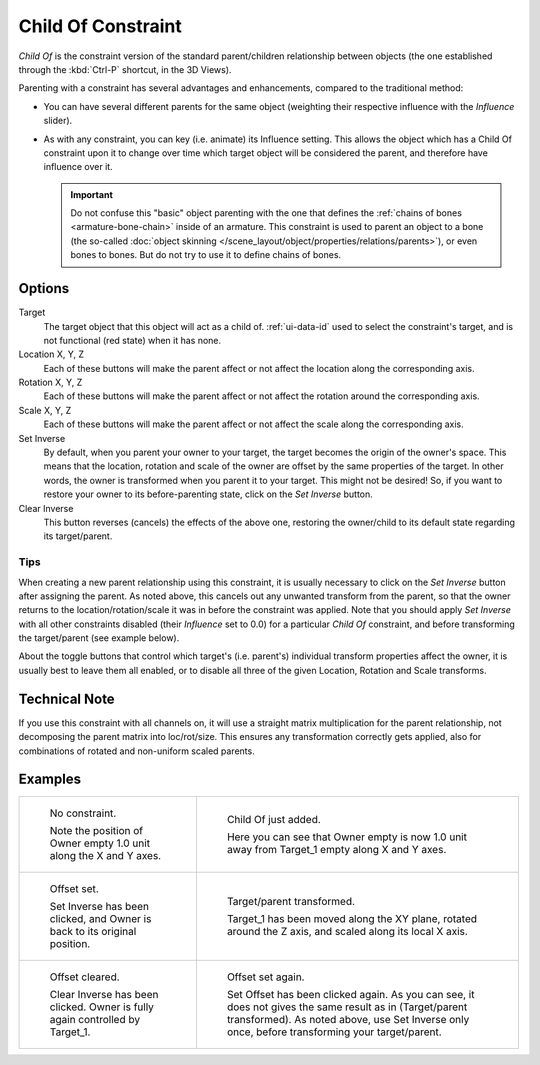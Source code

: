..    TODO/Review: {{review|im=update}}.

.. _bpy.types.ChildOfConstraint:

*******************
Child Of Constraint
*******************

*Child Of* is the constraint version of the standard parent/children relationship between objects
(the one established through the :kbd:`Ctrl-P` shortcut, in the 3D Views).

Parenting with a constraint has several advantages and enhancements,
compared to the traditional method:

- You can have several different parents for the same object
  (weighting their respective influence with the *Influence* slider).
- As with any constraint, you can key (i.e. animate) its Influence setting.
  This allows the object which has a Child Of constraint upon it to change over time which
  target object will be considered the parent, and therefore have influence over it.

  .. important::

     Do not confuse this "basic" object parenting with the one that defines
     the :ref:`chains of bones <armature-bone-chain>` inside of an armature.
     This constraint is used to parent an object to a bone
     (the so-called :doc:`object skinning </scene_layout/object/properties/relations/parents>`),
     or even bones to bones. But do not try to use it to define chains of bones.


Options
=======

.. TODO2.8 .. figure:: /images/animation_constraints_relationship_child-of_panel.png

.. TODO2.8    Child Of panel.

Target
   The target object that this object will act as a child of.
   :ref:`ui-data-id` used to select the constraint's target, and is not functional (red state) when it has none.
Location X, Y, Z
   Each of these buttons will make the parent affect or not affect the location along the corresponding axis.
Rotation X, Y, Z
   Each of these buttons will make the parent affect or not affect the rotation around the corresponding axis.
Scale X, Y, Z
   Each of these buttons will make the parent affect or not affect the scale along the corresponding axis.

Set Inverse
   By default, when you parent your owner to your target, the target becomes the origin of the owner's space.
   This means that the location, rotation and scale of the owner are offset by the same properties of the target.
   In other words, the owner is transformed when you parent it to your target.
   This might not be desired!
   So, if you want to restore your owner to its before-parenting state, click on the *Set Inverse* button.
Clear Inverse
   This button reverses (cancels) the effects of the above one,
   restoring the owner/child to its default state regarding its target/parent.


Tips
----

When creating a new parent relationship using this constraint, it is usually necessary to
click on the *Set Inverse* button after assigning the parent. As noted above,
this cancels out any unwanted transform from the parent, so that the owner returns to
the location/rotation/scale it was in before the constraint was applied.
Note that you should apply *Set Inverse* with all other constraints disabled
(their *Influence* set to 0.0) for a particular *Child Of* constraint,
and before transforming the target/parent (see example below).

About the toggle buttons that control which target's (i.e. parent's)
individual transform properties affect the owner,
it is usually best to leave them all enabled, or to disable all three of the given Location,
Rotation and Scale transforms.


Technical Note
==============

If you use this constraint with all channels on,
it will use a straight matrix multiplication for the parent relationship,
not decomposing the parent matrix into loc/rot/size.
This ensures any transformation correctly gets applied,
also for combinations of rotated and non-uniform scaled parents.


Examples
========

.. list-table::

   * - .. figure:: /images/animation_constraints_relationship_child-of_example1.png

          No constraint.

          Note the position of Owner empty 1.0 unit along the X and Y axes.

     - .. figure:: /images/animation_constraints_relationship_child-of_example2.png

          Child Of just added.

          Here you can see that Owner empty is now 1.0 unit away
          from Target_1 empty along X and Y axes.

   * - .. figure:: /images/animation_constraints_relationship_child-of_example3.png

          Offset set.

          Set Inverse has been clicked, and Owner is back to its original position.

     - .. figure:: /images/animation_constraints_relationship_child-of_example4.png

          Target/parent transformed.

          Target_1 has been moved along the XY plane, rotated around the Z axis,
          and scaled along its local X axis.

   * - .. figure:: /images/animation_constraints_relationship_child-of_example5.png

          Offset cleared.

          Clear Inverse has been clicked. Owner is fully again controlled by Target_1.

     - .. figure:: /images/animation_constraints_relationship_child-of_example6.png

          Offset set again.

          Set Offset has been clicked again.
          As you can see, it does not gives the same result as in (Target/parent transformed).
          As noted above, use Set Inverse only once, before transforming your target/parent.

.. vimeo:: 171554131
